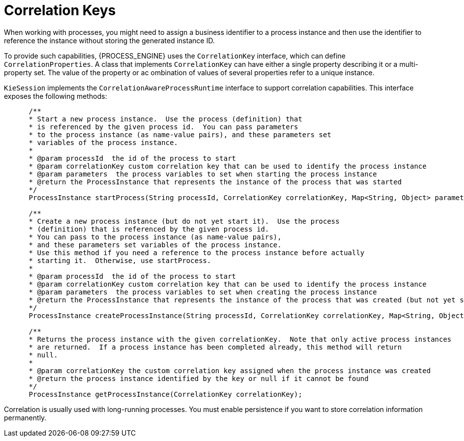[id='correlation-keys-con_{context}']
= Correlation Keys

When working with processes, you might need to assign a business identifier to a process instance and then use the identifier to reference the instance  without storing the generated instance ID.

To provide such capabilities, {PROCESS_ENGINE} uses the `CorrelationKey` interface, which can define `CorrelationProperties`. A class that implements `CorrelationKey` can have either a single property describing it or a multi-property set. The value of the property or ac ombination of values of several properties refer to a unique instance.

`KieSession` implements the `CorrelationAwareProcessRuntime` interface to support correlation capabilities. This interface  exposes the following methods:

[source,java]
----

      /**
      * Start a new process instance.  Use the process (definition) that 
      * is referenced by the given process id.  You can pass parameters
      * to the process instance (as name-value pairs), and these parameters set
      * variables of the process instance.
      *
      * @param processId  the id of the process to start
      * @param correlationKey custom correlation key that can be used to identify the process instance
      * @param parameters  the process variables to set when starting the process instance
      * @return the ProcessInstance that represents the instance of the process that was started
      */
      ProcessInstance startProcess(String processId, CorrelationKey correlationKey, Map<String, Object> parameters);

      /**
      * Create a new process instance (but do not yet start it).  Use the process
      * (definition) that is referenced by the given process id.
      * You can pass to the process instance (as name-value pairs),
      * and these parameters set variables of the process instance.  
      * Use this method if you need a reference to the process instance before actually
      * starting it.  Otherwise, use startProcess.
      *
      * @param processId  the id of the process to start
      * @param correlationKey custom correlation key that can be used to identify the process instance
      * @param parameters  the process variables to set when creating the process instance
      * @return the ProcessInstance that represents the instance of the process that was created (but not yet started)
      */
      ProcessInstance createProcessInstance(String processId, CorrelationKey correlationKey, Map<String, Object> parameters);

      /**
      * Returns the process instance with the given correlationKey.  Note that only active process instances
      * are returned.  If a process instance has been completed already, this method will return
      * null.
      *
      * @param correlationKey the custom correlation key assigned when the process instance was created
      * @return the process instance identified by the key or null if it cannot be found
      */
      ProcessInstance getProcessInstance(CorrelationKey correlationKey);
----

Correlation is usually used with long-running processes. You must enable persistence if you want to store correlation information permanently.
